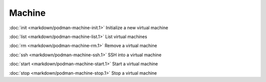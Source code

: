 Machine
======


:doc:`init <markdown/podman-machine-init.1>` Initialize a new virtual machine

:doc:`list <markdown/podman-machine-list.1>` List virtual machines

:doc:`rm <markdown/podman-machine-rm.1>` Remove a virtual machine

:doc:`ssh <markdown/podman-machine-ssh.1>` SSH into a virtual machine

:doc:`start <markdown/podman-machine-start.1>` Start a virtual machine

:doc:`stop <markdown/podman-machine-stop.1>` Stop a virtual machine
